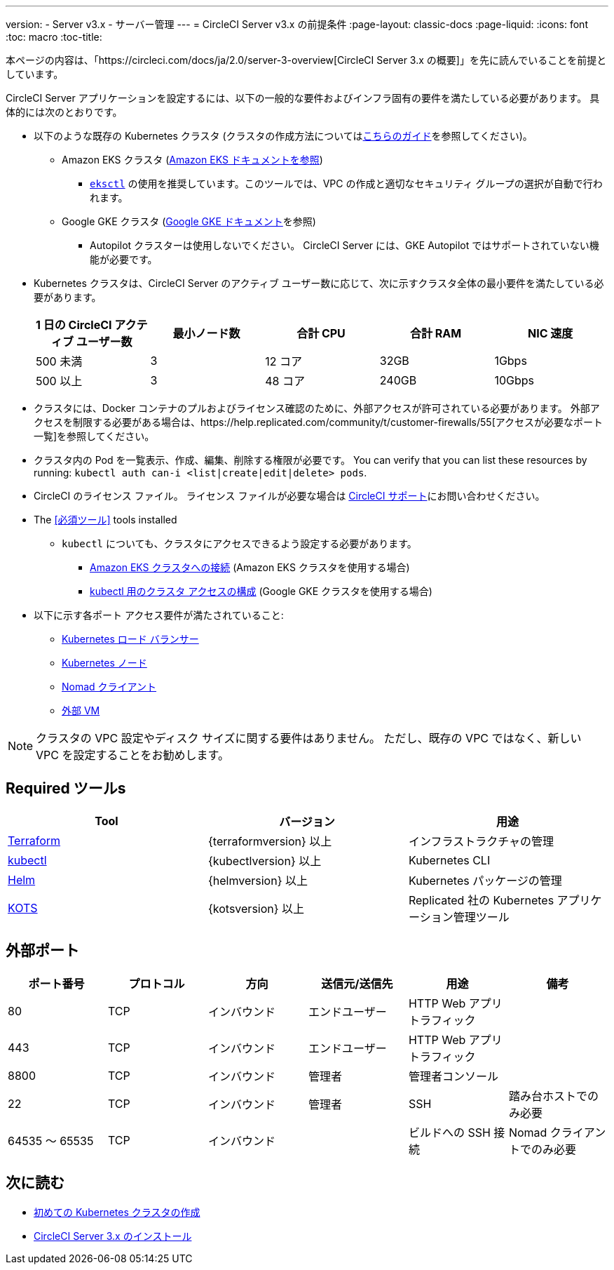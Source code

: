 ---
version:
- Server v3.x
- サーバー管理
---
= CircleCI Server v3.x の前提条件
:page-layout: classic-docs
:page-liquid:
:icons: font
:toc: macro
:toc-title:

本ページの内容は、「https://circleci.com/docs/ja/2.0/server-3-overview[CircleCI Server 3.x の概要]」を先に読んでいることを前提としています。

CircleCI Server アプリケーションを設定するには、以下の一般的な要件およびインフラ固有の要件を満たしている必要があります。 具体的には次のとおりです。

* 以下のような既存の Kubernetes クラスタ (クラスタの作成方法についてはxref:server-3-install-creating-your-first-cluster.adoc[こちらのガイド]を参照してください)。
** Amazon EKS クラスタ (https://aws.amazon.com/quickstart/architecture/amazon-eks/[Amazon EKS ドキュメントを参照])
*** https://docs.aws.amazon.com/eks/latest/userguide/getting-started-eksctl.html[`eksctl`] の使用を推奨しています。このツールでは、VPC の作成と適切なセキュリティ グループの選択が自動で行われます。
** Google GKE クラスタ (https://cloud.google.com/kubernetes-engine/docs/how-to#creating-clusters[Google GKE ドキュメント]を参照) +
*** Autopilot クラスターは使用しないでください。 CircleCI Server には、GKE Autopilot ではサポートされていない機能が必要です。
+
* Kubernetes クラスタは、CircleCI Server のアクティブ ユーザー数に応じて、次に示すクラスタ全体の最小要件を満たしている必要があります。 +
+
--
[.table.table-striped]
[cols=5*, options="header", stripes=even]
|===
| 1 日の CircleCI アクティブ ユーザー数
| 最小ノード数
| 合計 CPU
| 合計 RAM
| NIC 速度

| 500 未満
| 3
| 12 コア
| 32GB
| 1Gbps

| 500 以上
| 3
| 48 コア
| 240GB
| 10Gbps
|===
--

* クラスタには、Docker コンテナのプルおよびライセンス確認のために、外部アクセスが許可されている必要があります。 外部アクセスを制限する必要がある場合は、https://help.replicated.com/community/t/customer-firewalls/55[アクセスが必要なポート一覧]を参照してください。
* クラスタ内の Pod を一覧表示、作成、編集、削除する権限が必要です。 You can verify that you can list these resources by running: `kubectl auth can-i <list|create|edit|delete> pods`.
* CircleCI のライセンス ファイル。 ライセンス ファイルが必要な場合は https://support.circleci.com/hc/en-us/requests/new[CircleCI サポート]にお問い合わせください。
* The <<必須ツール>> tools installed
** `kubectl` についても、クラスタにアクセスできるよう設定する必要があります。

*** https://aws.amazon.com/premiumsupport/knowledge-center/eks-cluster-connection/[Amazon EKS クラスタへの接続] (Amazon EKS クラスタを使用する場合)
*** https://cloud.google.com/kubernetes-engine/docs/how-to/cluster-access-for-kubectl[kubectl 用のクラスタ アクセスの構成] (Google GKE クラスタを使用する場合)
* 以下に示す各ポート アクセス要件が満たされていること:
** xref:server-3-install-hardening-your-cluster.adoc#kubernetes-load-balancers[Kubernetes ロード バランサー]
** xref:server-3-install-hardening-your-cluster.adoc#kubernetes-nodes[Kubernetes ノード]
** xref:server-3-install-hardening-your-cluster.adoc#nomad-clients[Nomad クライアント]
** xref:server-3-install-hardening-your-cluster.adoc#external-vms[外部 VM]

NOTE: クラスタの VPC 設定やディスク サイズに関する要件はありません。 ただし、既存の VPC ではなく、新しい VPC を設定することをお勧めします。

## Required ツールs

[.table.table-striped]
[cols=3*, options="header", stripes=even]
|===
| Tool
| バージョン
| 用途

| https://www.terraform.io/downloads.html[Terraform]
| {terraformversion} 以上
| インフラストラクチャの管理

| https://kubernetes.io/docs/tasks/tools/install-kubectl/[kubectl]
| {kubectlversion} 以上
| Kubernetes CLI

| https://helm.sh/[Helm]
| {helmversion} 以上
| Kubernetes パッケージの管理

| https://kots.io/[KOTS]
| {kotsversion} 以上
| Replicated 社の Kubernetes アプリケーション管理ツール
|===


## 外部ポート
[.table.table-striped]
[cols=6*, options="header", stripes=even]
|===
| ポート番号
| プロトコル
| 方向
| 送信元/送信先
| 用途
| 備考

| 80
| TCP
| インバウンド
| エンドユーザー
| HTTP Web アプリ トラフィック
|

| 443
| TCP
| インバウンド
| エンドユーザー
| HTTP Web アプリ トラフィック
|

| 8800
| TCP
| インバウンド
| 管理者
| 管理者コンソール
|

| 22
| TCP
| インバウンド
| 管理者
| SSH
| 踏み台ホストでのみ必要

| 64535 ～ 65535
| TCP
| インバウンド
|
| ビルドへの SSH 接続
| Nomad クライアントでのみ必要
|===

## 次に読む
* https://circleci.com/docs/2.0/server-3-install-creating-your-first-cluster[初めての Kubernetes クラスタの作成]
* https://circleci.com/docs/2.0/server-3-install[CircleCI Server 3.x のインストール]
